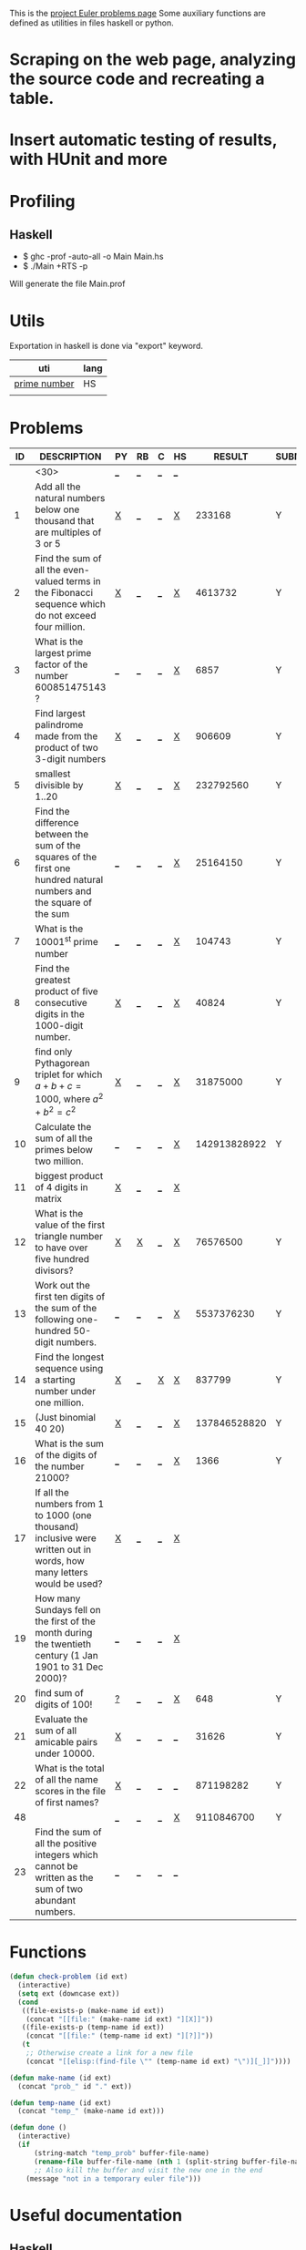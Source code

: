 #+OPTIONS: todo:nil author:t toc:nil
#+AUTHOR: Andrea Crotti
#+STARTUP: align

This is the [[http://projecteuler.net/index.php%3Fsection%3Dproblems][project Euler problems page]]
Some auxiliary functions are defined as utilities in files haskell or python.

* TODO Scraping on the web page, analyzing the source code and recreating a table.

* TODO Insert automatic testing of results, with HUnit and more

* Profiling
** Haskell
   - $ ghc -prof -auto-all -o Main Main.hs
   - $ ./Main +RTS -p
   Will generate the file Main.prof

* Utils
  Exportation in haskell is done via "export" keyword.
  | uti          | lang |
  |--------------+------|
  | [[file:primes.hs][prime number]] | HS   |
  |              |      |

* Problems

 | ID | DESCRIPTION                    | PY | RB | C | HS |       RESULT | SUBMITTED |
 |----+--------------------------------+----+----+---+----+--------------+-----------|
 |    | <30>                           | [[elisp:(find-file "temp_prob_.py")][_]]  | [[elisp:(find-file "temp_prob_.rb")][_]]  | [[elisp:(find-file "temp_prob_.c")][_]] | [[elisp:(find-file "temp_prob_.hs")][_]]  |              |           |
 |----+--------------------------------+----+----+---+----+--------------+-----------|
 |  1 | Add all the natural numbers below one thousand that are multiples of 3 or 5 | [[file:prob_1.py][X]]  | [[elisp:(find-file "temp_prob_1.rb")][_]]  | [[elisp:(find-file "temp_prob_1.c")][_]] | [[file:prob_1.hs][X]]  |       233168 | Y         |
 |  2 | Find the sum of all the even-valued terms in the Fibonacci sequence which do not exceed four million. | [[file:prob_2.py][X]]  | [[elisp:(find-file "temp_prob_2.rb")][_]]  | [[elisp:(find-file "temp_prob_2.c")][_]] | [[file:prob_2.hs][X]]  |      4613732 | Y         |
 |  3 | What is the largest prime factor of the number 600851475143 ? | [[elisp:(find-file "temp_prob_3.py")][_]]  | [[elisp:(find-file "temp_prob_3.rb")][_]]  | [[elisp:(find-file "temp_prob_3.c")][_]] | [[file:prob_3.hs][X]]  |         6857 | Y         |
 |  4 | Find largest palindrome made from the product of two 3-digit numbers | [[file:prob_4.py][X]]  | [[elisp:(find-file "temp_prob_4.rb")][_]]  | [[elisp:(find-file "temp_prob_4.c")][_]] | [[file:prob_4.hs][X]]  |       906609 | Y         |
 |  5 | smallest divisible by 1..20    | [[file:prob_5.py][X]]  | [[elisp:(find-file "temp_prob_5.rb")][_]]  | [[elisp:(find-file "temp_prob_5.c")][_]] | [[file:prob_5.hs][X]]  |    232792560 | Y         |
 |  6 | Find the difference between the sum of the squares of the first one hundred natural numbers and the square of the sum | [[elisp:(find-file "temp_prob_6.py")][_]]  | [[elisp:(find-file "temp_prob_6.rb")][_]]  | [[elisp:(find-file "temp_prob_6.c")][_]] | [[file:prob_6.hs][X]]  |     25164150 | Y         |
 |  7 | What is the 10001^{st} prime number | [[elisp:(find-file "temp_prob_7.py")][_]]  | [[elisp:(find-file "temp_prob_7.rb")][_]]  | [[elisp:(find-file "temp_prob_7.c")][_]] | [[file:prob_7.hs][X]]  |       104743 | Y         |
 |  8 | Find the greatest product of five consecutive digits in the 1000-digit number. | [[file:prob_8.py][X]]  | [[elisp:(find-file "temp_prob_8.rb")][_]]  | [[elisp:(find-file "temp_prob_8.c")][_]] | [[file:prob_8.hs][X]]  |        40824 | Y         |
 |  9 | find only Pythagorean triplet for which $a + b + c = 1000$, where $a^2+b^2=c^2$ | [[file:prob_9.py][X]]  | [[elisp:(find-file "temp_prob_9.rb")][_]]  | [[elisp:(find-file "temp_prob_9.c")][_]] | [[file:prob_9.hs][X]]  |     31875000 | Y         |
 | 10 | Calculate the sum of all the primes below two million. | [[elisp:(find-file "temp_prob_10.py")][_]]  | [[elisp:(find-file "temp_prob_10.rb")][_]]  | [[elisp:(find-file "temp_prob_10.c")][_]] | [[file:prob_10.hs][X]]  | 142913828922 | Y         |
 | 11 | biggest product of 4 digits in matrix | [[file:prob_11.py][X]]  | [[elisp:(find-file "temp_prob_11.rb")][_]]  | [[elisp:(find-file "temp_prob_11.c")][_]] | [[file:prob_11.hs][X]]  |              |           |
 | 12 | What is the value of the first triangle number to have over five hundred divisors? | [[file:prob_12.py][X]]  | [[file:prob_12.rb][X]]  | [[elisp:(find-file "temp_prob_12.c")][_]] | [[file:prob_12.hs][X]]  |     76576500 | Y         |
 | 13 | Work out the first ten digits of the sum of the following one-hundred 50-digit numbers. | [[elisp:(find-file "temp_prob_13.py")][_]]  | [[elisp:(find-file "temp_prob_13.rb")][_]]  | [[elisp:(find-file "temp_prob_13.c")][_]] | [[file:prob_13.hs][X]]  |   5537376230 | Y         |
 | 14 | Find the longest sequence using a starting number under one million. | [[file:prob_14.py][X]]  | [[elisp:(find-file "temp_prob_14.rb")][_]]  | [[file:prob_14.c][X]] | [[file:prob_14.hs][X]]  |       837799 | Y         |
 | 15 | (Just binomial 40 20)          | [[file:prob_15.py][X]]  | [[elisp:(find-file "temp_prob_15.rb")][_]]  | [[elisp:(find-file "temp_prob_15.c")][_]] | [[file:prob_15.hs][X]]  | 137846528820 | Y         |
 | 16 | What is the sum of the digits of the number 21000? | [[elisp:(find-file "temp_prob_16.py")][_]]  | [[elisp:(find-file "temp_prob_16.rb")][_]]  | [[elisp:(find-file "temp_prob_16.c")][_]] | [[file:prob_16.hs][X]]  |         1366 | Y         |
 | 17 | If all the numbers from 1 to 1000 (one thousand) inclusive were written out in words, how many letters would be used? | [[file:prob_17.py][X]]  | [[elisp:(find-file "temp_prob_17.rb")][_]]  | [[elisp:(find-file "temp_prob_17.c")][_]] | [[file:prob_17.hs][X]]  |              |           |
 | 19 | How many Sundays fell on the first of the month during the twentieth century (1 Jan 1901 to 31 Dec 2000)? | [[elisp:(find-file "temp_prob_19.py")][_]]  | [[elisp:(find-file "temp_prob_19.rb")][_]]  | [[elisp:(find-file "temp_prob_19.c")][_]] | [[file:prob_19.hs][X]]  |              |           |
 | 20 | find sum of digits of 100!     | [[file:temp_prob_20.py][?]]  | [[elisp:(find-file "temp_prob_20.rb")][_]]  | [[elisp:(find-file "temp_prob_20.c")][_]] | [[file:prob_20.hs][X]]  |          648 | Y         |
 | 21 | Evaluate the sum of all amicable pairs under 10000. | [[file:prob_21.py][X]]  | [[elisp:(find-file "temp_prob_21.rb")][_]]  | [[elisp:(find-file "temp_prob_21.c")][_]] | [[elisp:(find-file "temp_prob_21.hs")][_]]  |        31626 | Y         |
 | 22 | What is the total of all the name scores in the file of first names? | [[file:prob_22.py][X]]  | [[elisp:(find-file "temp_prob_22.rb")][_]]  | [[elisp:(find-file "temp_prob_22.c")][_]] | [[elisp:(find-file "temp_prob_22.hs")][_]]  |    871198282 | Y         |
 | 48 |                                | [[elisp:(find-file "temp_prob_48.py")][_]]  | [[elisp:(find-file "temp_prob_48.rb")][_]]  | [[elisp:(find-file "temp_prob_48.c")][_]] | [[file:prob_48.hs][X]]  |   9110846700 | Y         |
 | 23 | Find the sum of all the positive integers which cannot be written as the sum of two abundant numbers. | [[elisp:(find-file "temp_prob_23.py")][_]]  | [[elisp:(find-file "temp_prob_23.rb")][_]]  | [[elisp:(find-file "temp_prob_23.c")][_]] | [[elisp:(find-file "temp_prob_23.hs")][_]]  |              |           |
#+TBLFM: $3='(check-problem $1 @1)::$4='(check-problem $1 @1)::$5='(check-problem $1 @1)::$6='(check-problem $1 @1)
# I can do even better taking the extension form the header of the table

* Functions
  
#+BEGIN_SRC emacs-lisp
(defun check-problem (id ext)
  (interactive)
  (setq ext (downcase ext))
  (cond
   ((file-exists-p (make-name id ext))
    (concat "[[file:" (make-name id ext) "][X]]"))
   ((file-exists-p (temp-name id ext))
    (concat "[[file:" (temp-name id ext) "][?]]"))
   (t
    ;; Otherwise create a link for a new file
    (concat "[[elisp:(find-file \"" (temp-name id ext) "\")][_]]"))))

(defun make-name (id ext)
  (concat "prob_" id "." ext))

(defun temp-name (id ext)
  (concat "temp_" (make-name id ext)))

(defun done ()
  (interactive)
  (if
      (string-match "temp_prob" buffer-file-name)
      (rename-file buffer-file-name (nth 1 (split-string buffer-file-name "temp_")))
      ;; Also kill the buffer and visit the new one in the end
    (message "not in a temporary euler file")))
#+END_SRC

* Useful documentation
** Haskell
   - [[http://www.haskell.org/haskellwiki/Memoization][Memoization]]

** Python
